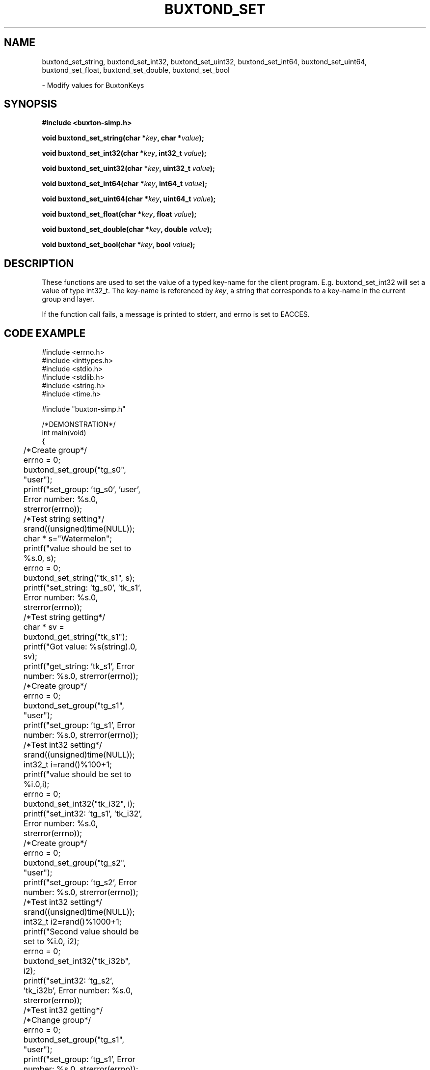 '\" t
.TH "BUXTOND_SET" "3" "buxton 1" "buxtond_set"
.\" -----------------------------------------------------------------
.\" * Define some portability stuff
.\" -----------------------------------------------------------------
.\" ~~~~~~~~~~~~~~~~~~~~~~~~~~~~~~~~~~~~~~~~~~~~~~~~~~~~~~~~~~~~~~~~~
.\" http://bugs.debian.org/507673
.\" http://lists.gnu.org/archive/html/groff/2009-02/msg00013.html
.\" ~~~~~~~~~~~~~~~~~~~~~~~~~~~~~~~~~~~~~~~~~~~~~~~~~~~~~~~~~~~~~~~~~
.ie \n(.g .ds Aq \(aq
.el       .ds Aq '
.\" -----------------------------------------------------------------
.\" * set default formatting
.\" -----------------------------------------------------------------
.\" disable hyphenation
.nh
.\" disable justification (adjust text to left margin only)
.ad l
.\" -----------------------------------------------------------------
.\" * MAIN CONTENT STARTS HERE *
.\" -----------------------------------------------------------------
.SH "NAME"
buxtond_set_string, buxtond_set_int32, buxtond_set_uint32, buxtond_set_int64, 
buxtond_set_uint64, buxtond_set_float, buxtond_set_double, buxtond_set_bool
.sp
\- Modify values for BuxtonKeys\

.SH "SYNOPSIS"
.nf
\fB
#include <buxton-simp.h>
\fR
.sp
\fB
void buxtond_set_string(char *\fIkey\fB, char *\fIvalue\fB);
.sp
\fB
void buxtond_set_int32(char *\fIkey\fB, int32_t \fIvalue\fB);
.sp
\fB
void buxtond_set_uint32(char *\fIkey\fB, uint32_t \fIvalue\fB);
.sp
\fB
void buxtond_set_int64(char *\fIkey\fB, int64_t \fIvalue\fB);
.sp
\fB
void buxtond_set_uint64(char *\fIkey\fB, uint64_t \fIvalue\fB);
.sp
\fB
void buxtond_set_float(char *\fIkey\fB, float \fIvalue\fB);
.sp
\fB
void buxtond_set_double(char *\fIkey\fB, double \fIvalue\fB);
.sp
\fB
void buxtond_set_bool(char *\fIkey\fB, bool \fIvalue\fB);
\fR
.fi

.SH "DESCRIPTION"
.PP
These functions are used to set the value of a typed key\-name
for the client program. E.g. buxtond_set_int32 will set a value of type
int32_t. The key\-name is referenced by \fIkey\fR,
a string that corresponds to a key\-name in the current group and layer.

If the function call fails, a message is printed to stderr, and errno is
set to EACCES.

.SH "CODE EXAMPLE"
.nf
.sp
#include <errno.h>
#include <inttypes.h>
#include <stdio.h>
#include <stdlib.h>
#include <string.h>
#include <time.h>

#include "buxton-simp.h"

/*DEMONSTRATION*/
int main(void)
{
	/*Create group*/
	errno = 0;
	buxtond_set_group("tg_s0", "user");
	printf("set_group: 'tg_s0', 'user', Error number: %s.\n", strerror(errno));

	/*Test string setting*/
	srand((unsigned)time(NULL));
	char * s="Watermelon";
	printf("value should be set to %s.\n", s);
	errno = 0;
	buxtond_set_string("tk_s1", s);
	printf("set_string: 'tg_s0', 'tk_s1', Error number: %s.\n", strerror(errno));

	/*Test string getting*/
	char * sv = buxtond_get_string("tk_s1");
	printf("Got value: %s(string).\n", sv);		
	printf("get_string: 'tk_s1', Error number: %s.\n", strerror(errno));

	/*Create group*/
	errno = 0;
	buxtond_set_group("tg_s1", "user");
	printf("set_group: 'tg_s1', Error number: %s.\n", strerror(errno));

	/*Test int32 setting*/
	srand((unsigned)time(NULL));
	int32_t i=rand()%100+1;
	printf("value should be set to %i.\n",i);
	errno = 0;
	buxtond_set_int32("tk_i32", i);
	printf("set_int32: 'tg_s1', 'tk_i32', Error number: %s.\n", strerror(errno));

	/*Create group*/
	errno = 0;
	buxtond_set_group("tg_s2", "user");
	printf("set_group: 'tg_s2', Error number: %s.\n", strerror(errno));

	/*Test int32 setting*/
	srand((unsigned)time(NULL));
	int32_t i2=rand()%1000+1;
	printf("Second value should be set to %i.\n", i2);
	errno = 0;
	buxtond_set_int32("tk_i32b", i2);
	printf("set_int32: 'tg_s2', 'tk_i32b', Error number: %s.\n", strerror(errno));

	/*Test int32 getting*/
	/*Change group*/
	errno = 0;
	buxtond_set_group("tg_s1", "user");
	printf("set_group: 'tg_s1', Error number: %s.\n", strerror(errno));
	errno = 0;
	/*Get int32*/
	int32_t iv = buxtond_get_int32("tk_i32");
	printf("get_int32: 'tg_s1', 'tk_i32', Error number: %s.\n", strerror(errno));
	printf("Got value: %i(int32_t).\n", iv);
	errno = 0;
	/*Change group*/
	buxtond_set_group("tg_s2", "user");
	printf("set_group: 'tg_s2', Error number: %s.\n", strerror(errno));
	errno = 0;
	/*Get int32*/
	int32_t i2v = buxtond_get_int32("tk_i32b");
	printf("Got value: %i(int32_t).\n", i2v);
	printf("get_int32: 'tg_s2', 'tk_i32b', Error number: %s.\n", strerror(errno));

	/*Create group*/
	errno = 0;
	buxtond_set_group("tg_s3", "user");
	printf("set_group: 'tg_s3', Error number: %s.\n", strerror(errno));

	/*Test uint32 setting*/
	uint32_t ui32 = (uint32_t) rand()%50+1;
	printf("value should be set to %u.\n", ui32);
	errno = 0;
	buxtond_set_uint32("tk_ui32", ui32);
	printf("set_uint32: 'tg_s3', 'tk_ui32', Error number: %s.\n", strerror(errno));
	/*Test uint32 getting*/
	errno = 0;
	uint32_t ui32v = buxtond_get_uint32("tk_ui32");
	printf("Got value: %i(uint32_t).\n", ui32v);
	printf("get_uint32: 'tg_s3', 'tk_ui32', Error number: %s.\n", strerror(errno));

	/*Test  int64 setting*/
	int64_t i64 = rand()%1000+1;
	printf("value should be set to ""%"PRId64".\n", i64);
	errno = 0;
	buxtond_set_int64("tk_i64", i64);
	/*Test int64 getting*/
	errno = 0;
	int64_t i64v = buxtond_get_int64("tk_i64");
	printf("Got value: ""%"PRId64"(int64_t).\n", i64v);
	printf("get_int64: 'tg_s3', 'tk_i64', Error number: %s.\n", strerror(errno));

	/*Change group*/
	errno = 0;
	buxtond_set_group("tg_s0", "user");

	/*Test uint64 setting*/
	uint64_t ui64 = (uint64_t) rand()%500+1;
	printf("value should be set to ""%"PRIu64".\n", ui64);
	errno = 0;
	buxtond_set_uint64("tk_ui64", ui64);
	/*Test uint64 getting*/
	errno = 0;
	uint64_t ui64v = buxtond_get_uint64("tk_ui64");
	printf("Got value: ""%"PRIu64"(uint64_t).\n", ui64v);
	printf("get_uint64: 'tg_s0', 'tk_ui64', Error number: %s.\n", strerror(errno));

	/*Test float setting*/
	float f = (float) (rand()%9+1);
	printf("value should be set to %e.\n", f);
	errno = 0;
	buxtond_set_float("tk_f", f);
	/*Test float getting*/
	errno = 0;
	float fv = buxtond_get_float("tk_f");
	printf("Got value: %e(float).\n", fv);
	printf("get_float: 'tg_s0', 'tk_f', Error number: %s.\n", strerror(errno));

	/*Test double setting*/
	double d = rand()%7000+1;
	printf("value should be set to %e.\n", d);
	errno = 0;
	buxtond_set_double("tk_d", d);
	/*Test double getting*/
	errno = 0;
	double dv = buxtond_get_double("tk_d");
	printf("Got value: %e(double).\n", dv);
	printf("get_double: 'tg_s0', 'tk_f', Error number: %s.\n", strerror(errno));

	/*Test boolean setting*/
	bool b = true;
	printf("value should be set to %i.\n", b);
	errno = 0;
	buxtond_set_bool("tk_b", b);
	/*Test boolean getting*/
	errno = 0;
	bool bv = buxtond_get_bool("tk_b");
	printf("Got value: %i(bool).\n", bv);		
	printf("get_bool: 'tg_s0', 'tk_b', Error number: %s.\n", strerror(errno));

	/*Remove groups*/
	errno = 0;
	buxtond_remove_group("tg_s1", "user");
	buxtond_remove_group("tg_s0", "user");
	buxtond_remove_group("tg_s2", "user");
	buxtond_remove_group("tg_s3", "user");

	return 0;
}
.fi

.SH "RETURN VALUE"
.PP
Returns void. On failure, errno is set to EACCES

.SH "COPYRIGHT"
.PP
Copyright 2014 Intel Corporation\&. License: Creative Commons
Attribution\-ShareAlike 3.0 Unported\s-2\u[1]\d\s+2, with exception
for code examples found in the \fBCODE EXAMPLE\fR section, which are
licensed under the MIT license provided in the \fIdocs/LICENSE.MIT\fR
file from this buxton distribution\&.

.SH "SEE ALSO"
.PP
\fBbuxton\fR(7),
\fBbuxton\-simp\-api\fR(7),
\fBbuxtond\fR(8)

.SH "NOTES"
.IP " 1." 4
Creative Commons Attribution\-ShareAlike 3.0 Unported
.RS 4
\%http://creativecommons.org/licenses/by-sa/3.0/
.RE
